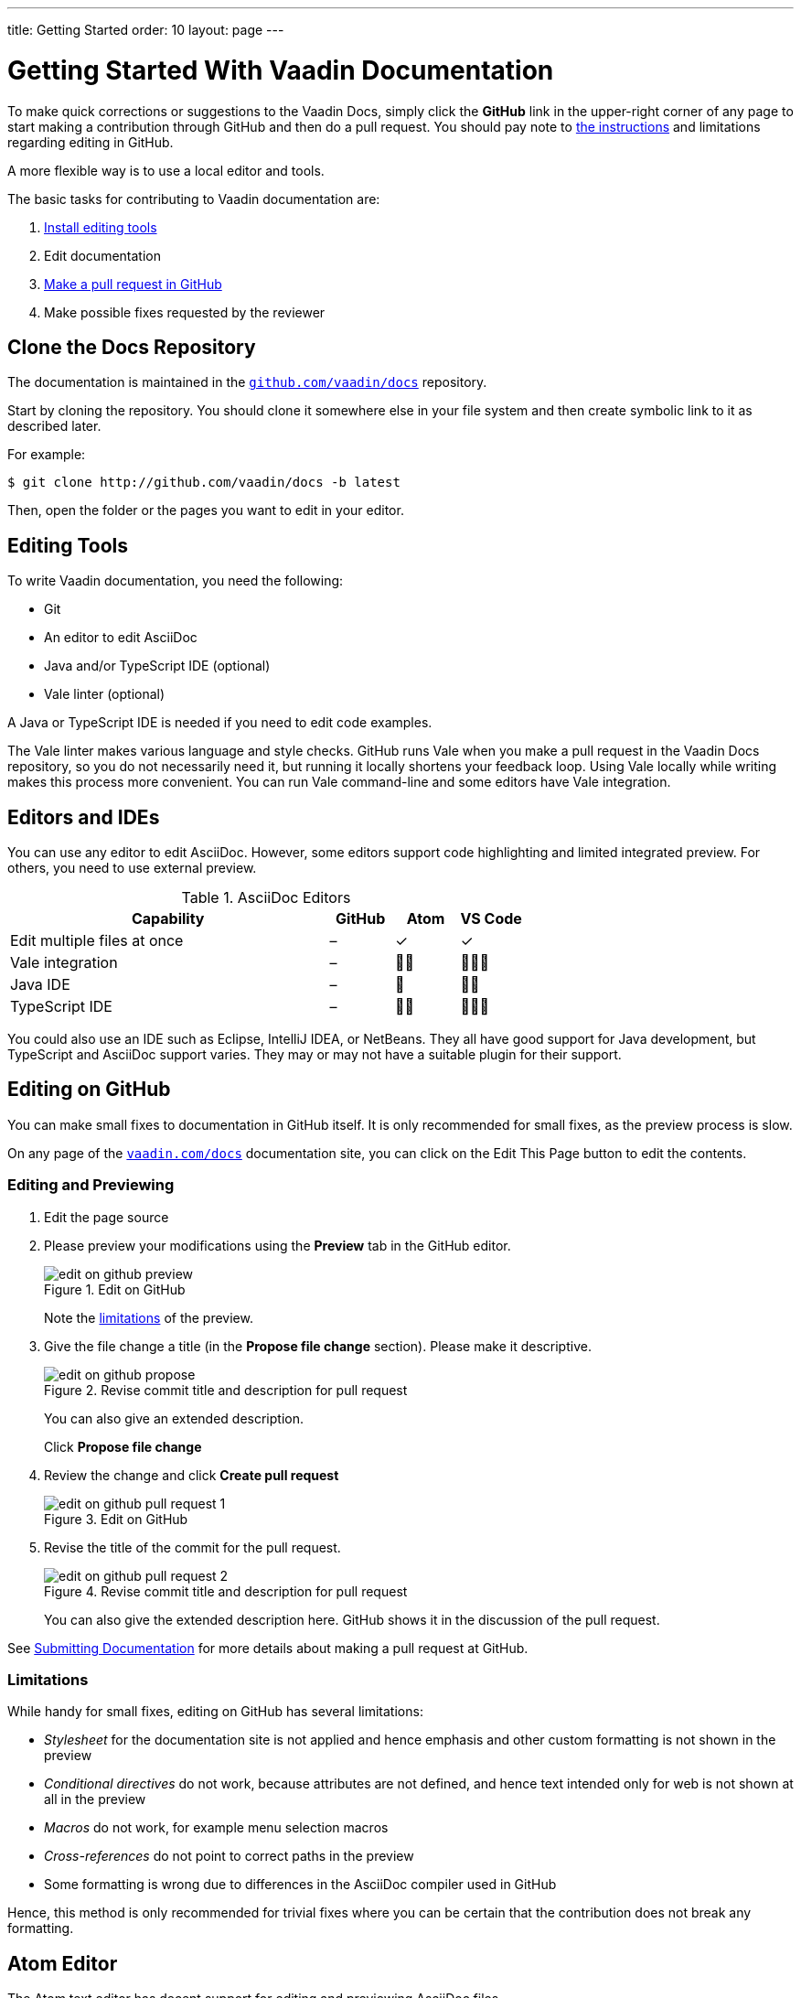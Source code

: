 ---
title: Getting Started
order: 10
layout: page
---

= Getting Started With Vaadin Documentation

To make quick corrections or suggestions to the Vaadin Docs, simply click the *GitHub* link in the upper-right corner of any page to start making a contribution through GitHub and then do a pull request.
You should pay note to <<github, the instructions>> and limitations regarding editing in GitHub.

A more flexible way is to use a local editor and tools.

The basic tasks for contributing to Vaadin documentation are:

. <<editing-tools, Install editing tools>>
. Edit documentation
. <<submitting#, Make a pull request in GitHub>>
. Make possible fixes requested by the reviewer


[[repositories]]
== Clone the Docs Repository

The documentation is maintained in the http://github.com/vaadin/docs[`github.com/vaadin/docs`] repository.

Start by cloning the repository.
You should clone it somewhere else in your file system and then create symbolic link to it as described later.

For example:

[source, shell]
----
$ git clone http://github.com/vaadin/docs -b latest
----

Then, open the folder or the pages you want to edit in your editor.

// From previous editing-tools.asciidoc
[[editing-tools]]
== Editing Tools
To write Vaadin documentation, you need the following:

* Git
* An editor to edit AsciiDoc
* Java and/or TypeScript IDE (optional)
* Vale linter (optional)

A Java or TypeScript IDE is needed if you need to edit code examples.

The Vale linter makes various language and style checks.
GitHub runs Vale when you make a pull request in the Vaadin Docs repository, so you do not necessarily need it, but running it locally shortens your feedback loop.
Using Vale locally while writing makes this process more convenient.
You can run Vale command-line and some editors have Vale integration.

== Editors and IDEs

You can use any editor to edit AsciiDoc.
However, some editors support code highlighting and limited integrated preview.
For others, you need to use external preview.

.AsciiDoc Editors
[%header, cols="5,1,1,1"]
|====
|Capability | GitHub |Atom |VS Code
|Edit multiple files at once | – | ✓ | ✓
|Vale integration | – | 🌟🌟 | 🌟🌟🌟
|Java IDE | – | 🌟 | 🌟🌟
|TypeScript IDE | – | 🌟🌟 | 🌟🌟🌟
|====

You could also use an IDE such as Eclipse, IntelliJ IDEA, or NetBeans.
They all have good support for Java development, but TypeScript and AsciiDoc support varies.
They may or may not have a suitable plugin for their support.

[[github]]
== Editing on GitHub

You can make small fixes to documentation in GitHub itself.
It is only recommended for small fixes, as the preview process is slow.

On any page of the <<{articles}#, `vaadin.com/docs`>> documentation site, you can click on the [guibutton]#Edit This Page# button to edit the contents.


=== Editing and Previewing

. Edit the page source

. Please preview your modifications using the *Preview* tab in the GitHub editor.

+
[[figure.github.edit]]
.Edit on GitHub
image::img/edit-on-github-preview.png[]

+
Note the <<github.limitations, limitations>> of the preview.

. Give the file change a title (in the *Propose file change* section).
Please make it descriptive.
+
[[figure.github.propose]]
.Revise commit title and description for pull request
image::img/edit-on-github-propose.png[]
+
You can also give an extended description.
+
Click *Propose file change*

. Review the change and click *Create pull request*
+
[[figure.github.pull-request-1]]
.Edit on GitHub
image::img/edit-on-github-pull-request-1.png[]

. Revise the title of the commit for the pull request.
+
[[figure.github.pull-request-2]]
.Revise commit title and description for pull request
image::img/edit-on-github-pull-request-2.png[]
+
You can also give the extended description here.
GitHub shows it in the discussion of the pull request.

See <<submitting#, Submitting Documentation>> for more details about making a pull request at GitHub.


[[github.limitations]]
=== Limitations

While handy for small fixes, editing on GitHub has several limitations:

* _Stylesheet_ for the documentation site is not applied and hence emphasis
and other custom formatting is not shown in the preview
* _Conditional directives_ do not work, because attributes are not defined,
and hence text intended only for web is not shown at all in the preview
* _Macros_ do not work, for example menu selection macros
* _Cross-references_ do not point to correct paths in the preview
* Some formatting is wrong due to differences in the AsciiDoc compiler
used in GitHub

Hence, this method is only recommended for trivial fixes where you can be certain that the contribution does not break any formatting.

== Atom Editor

The Atom text editor has decent support for editing and previewing AsciiDoc files.

.Editing AsciiDoc in Atom
image::img/atom-editor.png[]

=== Installing and Configuring AsciiDoc Plug-Ins

. You can install the Atom from the https://atom.io/[`atom.io`] website or with a package manager in your operating system.

. Then, you need to install the AsciiDoc preview and highlighting plug-ins with the Atom Package Manager as follows:
+
----
 $ apm install asciidoc-preview language-asciidoc
----

. In the Atom preferences, for the AsciiDoc plugin, you need to have the following attributes enabled:

 experimental web

. Now, when editing an AsciiDoc file, press *Ctrl+Shift+A* to preview the file.

=== Limitations

While Atom is a nice editor to work with and previewing is quick, it has several limitations:

* _Stylesheet_ for the documentation site is not applied and hence emphasis
and other custom formatting is not shown in the preview
* _Some macros_ do not work
* _Cross-references_ do not point to correct paths in the preview
* _Some formatting is wrong_ due to differences in the AsciiDoc version used
in the AsciiDoc plugin for Atom.

Hence, even if you do most editing work with Atom, you _must_ preview by building the website.

== Vale

Vale is a natural language linter that supports AsciiDoc, among other formats.
Checks for many of the Vaadin style guidelines are included in the custom Vale rules.
GitHub runs the checks automatically when you make a <<submitting#, pull request for documentation>>.

Please see https://docs.errata.ai/vale/about[Vale documentation] for instructions on installing it on macOS, Windows, or Linux.

You can run it on command-line _simply_ by giving one or more AsciiDoc files as parameters:

----
$ vale editing-tools.asciidoc

 editing-tools.asciidoc
 154:32  warning  'simply' is a weasel word.      Vaadin.Weasel

✖ 0 errors, 1 warnings and 0 suggestions in 1 file.
----

A Vale integration plugin is available for at least Atom (https://atom.io/packages/atomic-vale[atomic-vale]) and VS Code (https://github.com/errata-ai/vale-vscode[Vale + VS Code]).

.Using Vale in VS Code
image::img/vale-in-vs-code.png[Vale in VS Code]
